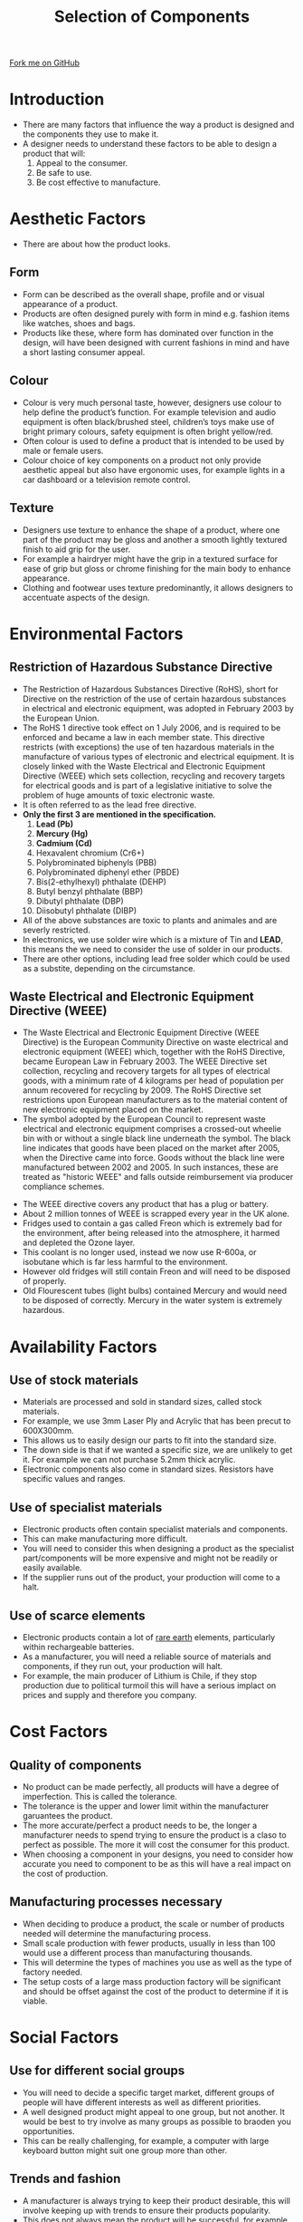 #+STARTUP:indent
#+HTML_HEAD: <link rel="stylesheet" type="text/css" href="css/styles.css"/>
#+HTML_HEAD_EXTRA: <link href='http://fonts.googleapis.com/css?family=Ubuntu+Mono|Ubuntu' rel='stylesheet' type='text/css'>
#+BEGIN_COMMENT
#+STYLE: <link rel="stylesheet" type="text/css" href="css/styles.css"/>
#+STYLE: <link href='http://fonts.googleapis.com/css?family=Ubuntu+Mono|Ubuntu' rel='stylesheet' type='text/css'>
#+END_COMMENT
#+OPTIONS: f:nil author:nil num:1 creator:nil timestamp:nil 
#+TITLE: Selection of Components
#+AUTHOR: C. Delport

#+BEGIN_HTML
<div class=ribbon>
<a href="https://github.com/stcd11/gcse_de_theory">Fork me on GitHub</a>
</div>
<center>
<img src='./img/component_selection.png' width=20%>
</center>
#+END_HTML

* COMMENT Use as a template
:PROPERTIES:
:HTML_CONTAINER_CLASS: activity
:END:
** Learn It
:PROPERTIES:
:HTML_CONTAINER_CLASS: learn
:END:

** Research It
:PROPERTIES:
:HTML_CONTAINER_CLASS: research
:END:

** Design It
:PROPERTIES:
:HTML_CONTAINER_CLASS: design
:END:

** Build It
:PROPERTIES:
:HTML_CONTAINER_CLASS: build
:END:

** Test It
:PROPERTIES:
:HTML_CONTAINER_CLASS: test
:END:

** Run It
:PROPERTIES:
:HTML_CONTAINER_CLASS: run
:END:

** Document It
:PROPERTIES:
:HTML_CONTAINER_CLASS: document
:END:

** Code It
:PROPERTIES:
:HTML_CONTAINER_CLASS: code
:END:

** Program It
:PROPERTIES:
:HTML_CONTAINER_CLASS: program
:END:

** Try It
:PROPERTIES:
:HTML_CONTAINER_CLASS: try
:END:

** Badge It
:PROPERTIES:
:HTML_CONTAINER_CLASS: badge
:END:

** Save It
:PROPERTIES:
:HTML_CONTAINER_CLASS: save
:END:

e* Introduction
[[file:img/pic.jpg]]
:PROPERTIES:
:HTML_CONTAINER_CLASS: intro
:END:
* Introduction
:PROPERTIES:
:HTML_CONTAINER_CLASS: activity
:END:
- There are many factors that influence the way a product is designed and the components they use to make it.
- A designer needs to understand these factors to be able to design a product that will:
  1. Appeal to the consumer.
  2. Be safe to use.
  3. Be cost effective to manufacture.
* Aesthetic Factors
:PROPERTIES:
:HTML_CONTAINER_CLASS: activity
:END:
- There are about how the product looks.
** Form
:PROPERTIES:
:HTML_CONTAINER_CLASS: learn
:END:
- Form can be described as the overall shape, profile and or visual appearance of a product. 
- Products are often designed purely with form in mind e.g. fashion items like watches, shoes and bags. 
- Products like these, where form has dominated over function in the design, will have been designed with current fashions in mind and have a short lasting consumer appeal.
** Colour
:PROPERTIES:
:HTML_CONTAINER_CLASS: learn
:END:
- Colour is very much personal taste, however, designers use colour to help define the product’s function. For example television and audio equipment is often black/brushed steel, children’s toys make use of bright primary colours, safety equipment is often bright yellow/red. 
- Often colour is used to define a product that is intended to be used by male or female users. 
- Colour choice of key components on a product not only provide aesthetic appeal but also have ergonomic uses, for example lights in a car dashboard or a television remote control.
** Texture
:PROPERTIES:
:HTML_CONTAINER_CLASS: learn
:END:
- Designers use texture to enhance the shape of a product, where one part of the product may be gloss and another a smooth lightly textured finish to aid grip for the user.
- For example a hairdryer might have the grip in a textured surface for ease of grip but gloss or chrome finishing for the main body to enhance appearance. 
- Clothing and footwear uses texture predominantly, it allows designers to accentuate aspects of the design.

* Environmental Factors
:PROPERTIES:
:HTML_CONTAINER_CLASS: activity
:END:
** Restriction of Hazardous Substance Directive
:PROPERTIES:
:HTML_CONTAINER_CLASS: learn
:END:
- The Restriction of Hazardous Substances Directive (RoHS), short for Directive on the restriction of the use of certain hazardous substances in electrical and electronic equipment, was adopted in February 2003 by the European Union.
- The RoHS 1 directive took effect on 1 July 2006, and is required to be enforced and became a law in each member state. This directive restricts (with exceptions) the use of ten hazardous materials in the manufacture of various types of electronic and electrical equipment. It is closely linked with the Waste Electrical and Electronic Equipment Directive (WEEE) which sets collection, recycling and recovery targets for electrical goods and is part of a legislative initiative to solve the problem of huge amounts of toxic electronic waste.
- It is often referred to as the lead free directive.
- *Only the first 3 are mentioned in the specification.*
  1. *Lead (Pb)*
  2. *Mercury (Hg)*
  3. *Cadmium (Cd)*
  4. Hexavalent chromium (Cr6+)
  5. Polybrominated biphenyls (PBB)
  6. Polybrominated diphenyl ether (PBDE)
  7. Bis(2-ethylhexyl) phthalate (DEHP)
  8. Butyl benzyl phthalate (BBP)
  9. Dibutyl phthalate (DBP)
  10. Diisobutyl phthalate (DIBP)
- All of the above substances are toxic to plants and animales and are severly restricted.
- In electronics, we use solder wire which is a mixture of Tin and *LEAD*, this means the we need to consider the use of solder in our products.
- There are other options, including lead free solder which could be used as a substite, depending on the circumstance.
** Waste Electrical and Electronic Equipment Directive (WEEE)
:PROPERTIES:
:HTML_CONTAINER_CLASS: learn
:END:
- The Waste Electrical and Electronic Equipment Directive (WEEE Directive) is the European Community Directive on waste electrical and electronic equipment (WEEE) which, together with the RoHS Directive, became European Law in February 2003. The WEEE Directive set collection, recycling and recovery targets for all types of electrical goods, with a minimum rate of 4 kilograms per head of population per annum recovered for recycling by 2009. The RoHS Directive set restrictions upon European manufacturers as to the material content of new electronic equipment placed on the market.
- The symbol adopted by the European Council to represent waste electrical and electronic equipment comprises a crossed-out wheelie bin with or without a single black line underneath the symbol. The black line indicates that goods have been placed on the market after 2005, when the Directive came into force. Goods without the black line were manufactured between 2002 and 2005. In such instances, these are treated as "historic WEEE" and falls outside reimbursement via producer compliance schemes.
[[./img/WEEE_symbol.png]]
- The WEEE directive covers any product that has a plug or battery.
- About 2 million tonnes of WEEE is scrapped every year in the UK alone.
- Fridges used to contain a gas called Freon which is extremely bad for the environment, after being released into the atmosphere, it harmed and depleted the Ozone layer.
- This coolant is no longer used, instead we now use R-600a, or isobutane which is far less harmful to the environment.
- However old fridges will still contain Freon and will need to be disposed of properly.
- Old Flourescent tubes (light bulbs) contained Mercury and would need to be disposed of correctly. Mercury in the water system is extremely hazardous.
* Availability Factors
:PROPERTIES:
:HTML_CONTAINER_CLASS: activity
:END:
** Use of stock materials
:PROPERTIES:
:HTML_CONTAINER_CLASS: learn
:END:
- Materials are processed and sold in standard sizes, called stock materials.
- For example, we use 3mm Laser Ply and Acrylic that has been precut to 600X300mm.
- This allows us to easily design our parts to fit into the standard size.
- The down side is that if we wanted a specific size, we are unlikely to get it. For example we can not purchase 5.2mm thick acrylic.
- Electronic components also come in standard sizes. Resistors have specific values and ranges.
** Use of specialist materials
:PROPERTIES:
:HTML_CONTAINER_CLASS: learn
:END:
- Electronic products often contain specialist materials and components.
- This can make manufacturing more difficult.
- You will need to consider this when designing a product as the specialist part/components will be more expensive and might not be readily or easily available.
- If the supplier runs out of the product, your production will come to a halt.
** Use of scarce elements
:PROPERTIES:
:HTML_CONTAINER_CLASS: learn
:END:
- Electronic products contain a lot of [[https://en.wikipedia.org/wiki/Rare-earth_element][rare earth]] elements, particularly within rechargeable batteries.
- As a manufacturer, you will need a reliable source of materials and components, if they run out, your production will halt.
- For example, the main producer of Lithium is Chile, if they stop production due to political turmoil this will have a serious implact on prices and supply and therefore you company.
* Cost Factors
:PROPERTIES:
:HTML_CONTAINER_CLASS: activity
:END:
** Quality of components
:PROPERTIES:
:HTML_CONTAINER_CLASS: learn
:END:
- No product can be made perfectly, all products will have a degree of imperfection. This is called the tolerance.
- The tolerance is the upper and lower limit within the manufacturer garuantees the product.
- The more accurate/perfect a product needs to be, the longer a manufacturer needs to spend trying to ensure the product is a claso to perfect as possible. The more it will cost the consumer for this product.
- When choosing a component in your designs, you need to consider how accurate you need to component to be as this will have a real impact on the cost of production.
** Manufacturing processes necessary
:PROPERTIES:
:HTML_CONTAINER_CLASS: learn
:END:
- When deciding to produce a product, the scale or number of products needed will determine the manufacturing process.
- Small scale production with fewer products, usually in less than 100 would use a different process than manufacturing thousands.
- This will determine the types of machines you use as well as the type of factory needed.
- The setup costs of a large mass production factory will be significant and should be offset against the cost of the product to determine if it is viable. 
* Social Factors
:PROPERTIES:
:HTML_CONTAINER_CLASS: activity
:END:
** Use for different social groups
:PROPERTIES:
:HTML_CONTAINER_CLASS: learn
:END:
- You will need to decide a specific target market, different groups of people will have different interests as well as different priorities.
- A well designed product might appeal to one group, but not another. It would be best to try involve as many groups as possible to braoden you opportunities.
- This can be really challenging, for example, a computer with large keyboard button might suit one group more than other.
** Trends and fashion
:PROPERTIES:
:HTML_CONTAINER_CLASS: learn
:END:
- A manufacturer is always trying to keep their product desirable, this will involve keeping up with trends to ensure their products popularity.
- This does not always mean the product will be successful, for example, 3D televisions were very trendy/desirable in recent time, but were not very successful as a product, with most manufacturers no longer sell 3D televisions.
** Popularity
:PROPERTIES:
:HTML_CONTAINER_CLASS: learn
:END:
- Trying to measure the popularity of a product depends on many variables, how good it looks, how well it works, does it appeal to the consumer, has a celebrity endorsed it, etc.
- A popular product does not always mean it is the best product available, it might be look good, but not work well.
* Cultural and Ethical Factors
:PROPERTIES:
:HTML_CONTAINER_CLASS: activity
:END:
** Avoiding offence
:PROPERTIES:
:HTML_CONTAINER_CLASS: learn
:END:
- There are many cultural differences around the world, when designing a product, it is fairly straight forward that is people are offended by your product, they will not purchase it. However, you might not have considered all the cultural differences.
- If you are going to sell a product country wide or even internationally, you will need to consider different cultures.
- You will eed to try your best to avoid certain words, symbols or even pictures that might be offensive to different groups of people, including religions.
** Suitability for intended market
:PROPERTIES:
:HTML_CONTAINER_CLASS: learn
:END:
- When selling products to different countries, there are many different ways in which they do things, for example, many countries will use different plug sockets or even voltages.
- You would not be able to sell your product in these coutries unless you can adapt it or sell an adaptor.
- You will also need to consider the age group, small children can easily swallow small products and this would need to be thought out in your design.
- Grandparents might not be interested in the same products teenagers would be interested in and the designs would need to change accordingly.
** Use of colour and language
:PROPERTIES:
:HTML_CONTAINER_CLASS: learn
:END:
- Colour of a product may not seem important as you may feel it is personal. However, in some cultures colours have more meaning than in other cultures.
- For example, in Malaysia, Yellow is reserved for royalty. In China, red is considered a very lucky colour whereas, white is the colour of death.
- Language is very important, the most spoken language in the world is Chinese, but it is mostly spoken in China, whereas Spanish is the second most spoken language and it is spoken in many different countries.
- You need to ensure the product details and instructions a translated into the language for the country you wish to sell it in.
** The consumer society
:PROPERTIES:
:HTML_CONTAINER_CLASS: learn
:END:
- Most developed countries are consumer societies. As they are wealthier, products are considered as relatively cheap. 
- Most people are able to afford to purchase these which is good for the consumer. The down side is when this becomes too expensive and the consumer still wishes to purchase the products.
- This could lead to borrowing and debt issues in the society.
- Another potential risk is the using of environmental resources very quickly to produce these products, this will have a serious effect on the environment.
** The effects of mass production
:PROPERTIES:
:HTML_CONTAINER_CLASS: learn
:END:
- Mass production has been used well to supply products in high volumes to the consumer societies. This has kept the products cost down making them cheaper for consumers.
- This has also led to factiry automation, which has then led to the replacement of jobs.
- Jobs have also become more repetitive in the high speed production factories which is not always good for workers.
- With machines doing large chunks of the work, fewer jobs are available. Instead there are small numbers of engineers and computer programmers to run machinery.
** Built-in product obsolescence
:PROPERTIES:
:HTML_CONTAINER_CLASS: learn
:END:
- Lots of products only have a short lifespan. 
- Manufacturers build in dates when the product will become obsolete, by updating software or no longer supplying parts. This forces consumers to buy new updated products.
- The mobile phone industry is a good example of this, many phones come with batteries that can not be replaced without specialist equipment, so most consumers just throw the phone away when the battery no longer works and purchase a new one instead of just replacing the battery.
- As mobile phone batteries are not long life components, this means that uses will regularly be purchasing new products.
- This process of making products with a short lifespan is called built-in obsolescence.
- This is a very environmentallly unfriendly way of manufacturing. This leads to a throw away society instead of repairing and reusing perfectly good products.
* Recap
:PROPERTIES:
:HTML_CONTAINER_CLASS: activity
:END:
** Summary
:PROPERTIES:
:HTML_CONTAINER_CLASS: try
:END:
- Products aesthetics are an important part of consumer appeal.
- The RoHS and WEEE directives aim to keep hazardous substances that are used in products out of the environment.
- Manufacturers prefer to use materials that are easily available and will use stock sizes where possible.
- Different social groups have different needs and interests.
** Practice Questions
:PROPERTIES:
:HTML_CONTAINER_CLASS: try
:END:
1. What do the words ergonomics and aesthetics mean?
2. What is the purpose of the RoHS directive?
3. Why is it important for a designer to have some understanding of the use of colours and language?
4. Explain how built-in obsolescence could have an impact on the environment.


